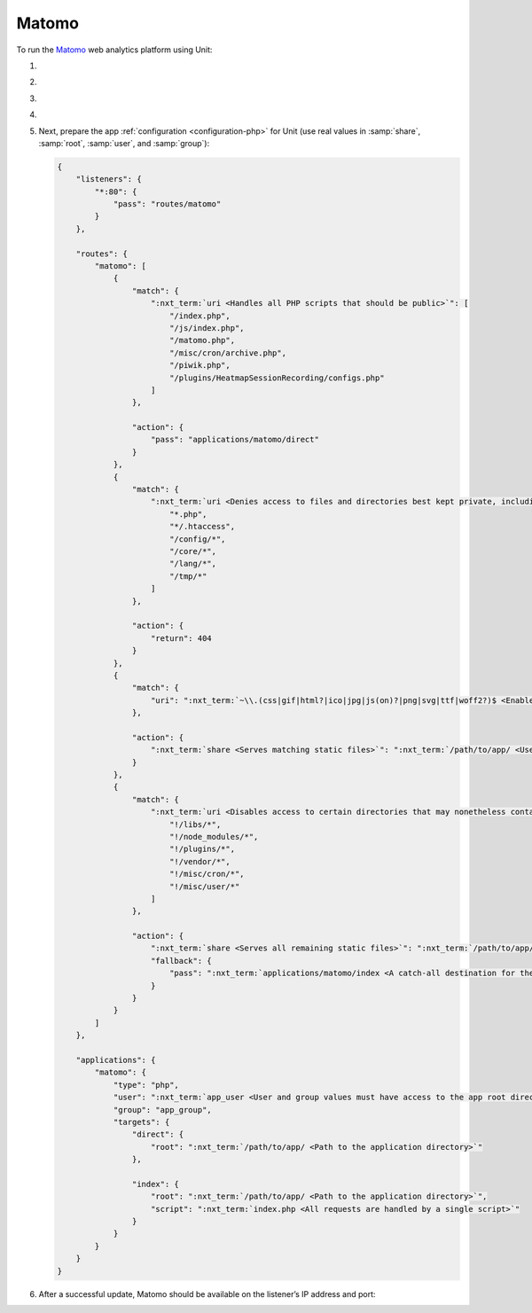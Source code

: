.. |app| replace:: Matomo
.. |mod| replace:: PHP
.. |app-preq| replace:: prerequisites
.. _app-preq: https://matomo.org/docs/requirements/
.. |app-link| replace:: core files
.. _app-link: https://matomo.org/docs/installation/

######
Matomo
######

To run the `Matomo <https://matomo.org>`_ web analytics platform using Unit:

#. .. include:: ../include/howto_install_unit.rst

#. .. include:: ../include/howto_install_prereq.rst

#. .. include:: ../include/howto_install_app.rst

#. .. include:: ../include/howto_change_ownership.rst

#. Next, prepare the app :ref:`configuration <configuration-php>` for Unit (use
   real values in :samp:`share`, :samp:`root`, :samp:`user`, and
   :samp:`group`):

   .. code-block:: json

      {
          "listeners": {
              "*:80": {
                  "pass": "routes/matomo"
              }
          },

          "routes": {
              "matomo": [
                  {
                      "match": {
                          ":nxt_term:`uri <Handles all PHP scripts that should be public>`": [
                              "/index.php",
                              "/js/index.php",
                              "/matomo.php",
                              "/misc/cron/archive.php",
                              "/piwik.php",
                              "/plugins/HeatmapSessionRecording/configs.php"
                          ]
                      },

                      "action": {
                          "pass": "applications/matomo/direct"
                      }
                  },
                  {
                      "match": {
                          ":nxt_term:`uri <Denies access to files and directories best kept private, including internal PHP scripts>`": [
                              "*.php",
                              "*/.htaccess",
                              "/config/*",
                              "/core/*",
                              "/lang/*",
                              "/tmp/*"
                          ]
                      },

                      "action": {
                          "return": 404
                      }
                  },
                  {
                      "match": {
                          "uri": ":nxt_term:`~\\.(css|gif|html?|ico|jpg|js(on)?|png|svg|ttf|woff2?)$ <Enables access to static content only>`"
                      },

                      "action": {
                          ":nxt_term:`share <Serves matching static files>`": ":nxt_term:`/path/to/app/ <Use a real path in your configuration>`"
                      }
                  },
                  {
                      "match": {
                          ":nxt_term:`uri <Disables access to certain directories that may nonetheless contain public-facing static content served by the previous rule; forwards all unhandled requests to index.php in the root directory>`": [
                              "!/libs/*",
                              "!/node_modules/*",
                              "!/plugins/*",
                              "!/vendor/*",
                              "!/misc/cron/*",
                              "!/misc/user/*"
                          ]
                      },

                      "action": {
                          ":nxt_term:`share <Serves all remaining static files>`": ":nxt_term:`/path/to/app/ <Use a real path in your configuration>`",
                          "fallback": {
                              "pass": ":nxt_term:`applications/matomo/index <A catch-all destination for the remaining requests>`"
                          }
                      }
                  }
              ]
          },

          "applications": {
              "matomo": {
                  "type": "php",
                  "user": ":nxt_term:`app_user <User and group values must have access to the app root directory>`",
                  "group": "app_group",
                  "targets": {
                      "direct": {
                          "root": ":nxt_term:`/path/to/app/ <Path to the application directory>`"
                      },

                      "index": {
                          "root": ":nxt_term:`/path/to/app/ <Path to the application directory>`",
                          "script": ":nxt_term:`index.php <All requests are handled by a single script>`"
                      }
                  }
              }
          }
      }

#. .. include:: ../include/howto_upload_config.rst

   After a successful update, |app| should be available on the listener’s IP
   address and port:

   .. image:: ../images/matomo.png
      :width: 100%
      :alt: Matomo on Unit
